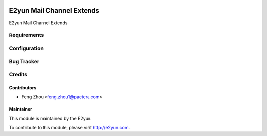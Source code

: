 .. image:: https://img.shields.io/badge/licence-LGPL--3-blue.svg
   :target: http://www.gnu.org/licenses/lgpl-3.0-standalone.html
   :alt: License: LGPL-3

==============================
E2yun Mail Channel Extends
==============================
E2yun Mail Channel Extends

Requirements
============



Configuration
=============



Bug Tracker
===========



Credits
=======

Contributors
------------

* Feng Zhou <feng.zhou1@pactera.com>

Maintainer
----------

.. image:: http://www.e2yun.com:8080/logo.png
   :alt: Odoo partner
   :target: http://www.e2yun.com

This module is maintained by the E2yun.


To contribute to this module, please visit http://e2yun.com.
